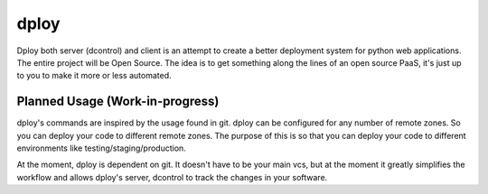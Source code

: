 dploy
=====

Dploy both server (dcontrol) and client is an attempt to create a better
deployment system for python web applications. The entire project will be
Open Source. The idea is to get something along the lines of an open source 
PaaS, it's just up to you to make it more or less automated.

Planned Usage (Work-in-progress)
--------------------------------

dploy's commands are inspired by the usage found in git. dploy can be 
configured for any number of remote zones. So you can deploy your code to 
different remote zones. The purpose of this is so that you can deploy your
code to different environments like testing/staging/production.

At the moment, dploy is dependent on git. It doesn't have to be your main vcs,
but at the moment it greatly simplifies the workflow and allows dploy's 
server, dcontrol to track the changes in your software. 
